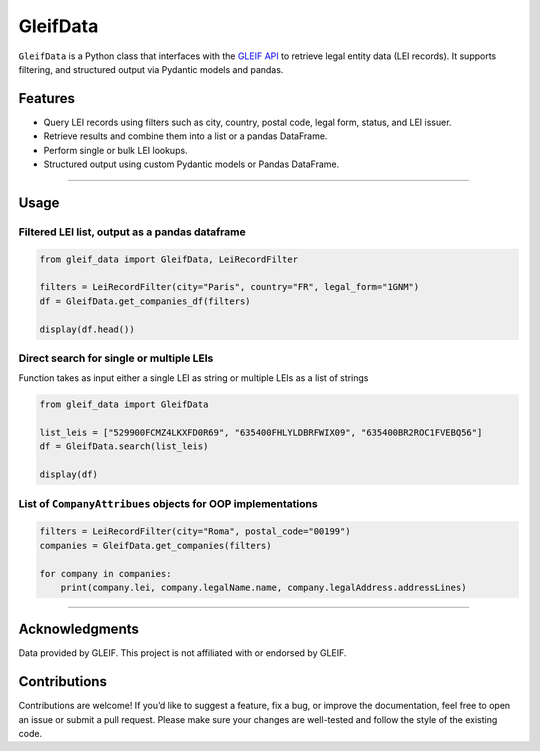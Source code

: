 GleifData
=========

``GleifData`` is a Python class that interfaces with the `GLEIF API <https://www.gleif.org/en/about-lei/open-data/gleif-api>`_ to retrieve legal entity data (LEI records). It supports filtering, and structured output via Pydantic models and pandas.

Features
--------

- Query LEI records using filters such as city, country, postal code, legal form, status, and LEI issuer.
- Retrieve results and combine them into a list or a pandas DataFrame.
- Perform single or bulk LEI lookups.
- Structured output using custom Pydantic models or Pandas DataFrame.

----

Usage
-----

Filtered LEI list, output as a pandas dataframe
~~~~~~~~~~~~~~~~~~~~~~~~~~~~~~~~~~~~~~~~~~~~~~~

.. code-block:: python

    from gleif_data import GleifData, LeiRecordFilter

    filters = LeiRecordFilter(city="Paris", country="FR", legal_form="1GNM")
    df = GleifData.get_companies_df(filters)

    display(df.head())

Direct search for single or multiple LEIs
~~~~~~~~~~~~~~~~~~~~~~~~~~~~~~~~~~~~~~~~~

Function takes as input either a single LEI as string or multiple LEIs as a list of strings

.. code-block:: python

    from gleif_data import GleifData

    list_leis = ["529900FCMZ4LKXFD0R69", "635400FHLYLDBRFWIX09", "635400BR2ROC1FVEBQ56"]
    df = GleifData.search(list_leis)

    display(df)

List of ``CompanyAttribues`` objects for OOP implementations
~~~~~~~~~~~~~~~~~~~~~~~~~~~~~~~~~~~~~~~~~~~~~~~~~~~~~~~~~~~~

.. code-block:: python

    filters = LeiRecordFilter(city="Roma", postal_code="00199")
    companies = GleifData.get_companies(filters)

    for company in companies:
        print(company.lei, company.legalName.name, company.legalAddress.addressLines)

----

Acknowledgments
---------------

Data provided by GLEIF. This project is not affiliated with or endorsed by GLEIF.

Contributions
------------

Contributions are welcome! If you’d like to suggest a feature, fix a bug, or improve the documentation, feel free to open an issue or submit a pull request. Please make sure your changes are well-tested and follow the style of the existing code.
